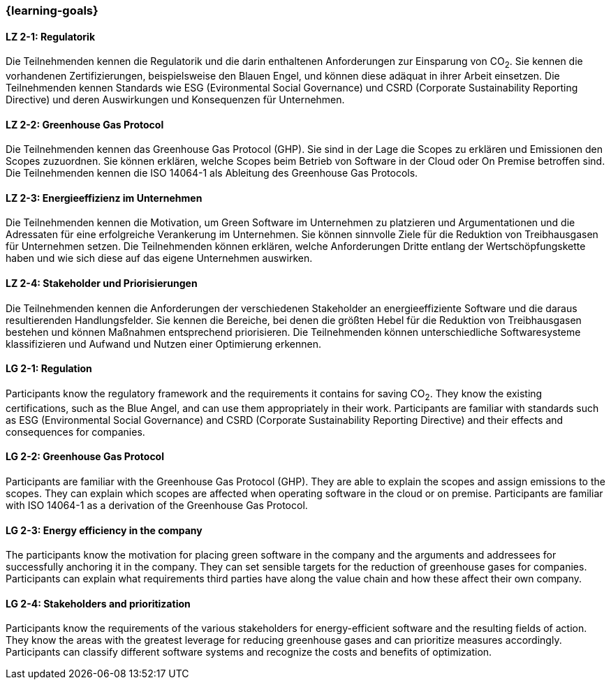 === {learning-goals}

// tag::DE[]
[[LZ-2-1]]
==== LZ 2-1: Regulatorik

Die Teilnehmenden kennen die Regulatorik und die darin enthaltenen Anforderungen zur Einsparung von CO~2~. Sie kennen die vorhandenen Zertifizierungen, beispielsweise den Blauen Engel, und können diese adäquat in ihrer Arbeit einsetzen. Die Teilnehmenden kennen Standards wie ESG (Evironmental Social Governance) und CSRD (Corporate Sustainability Reporting Directive) und deren Auswirkungen und Konsequenzen für Unternehmen.

[[LZ-2-2]]
==== LZ 2-2: Greenhouse Gas Protocol

Die Teilnehmenden kennen das Greenhouse Gas Protocol (GHP). Sie sind in der Lage die Scopes zu erklären und Emissionen den Scopes zuzuordnen. Sie können erklären, welche Scopes beim Betrieb von Software in der Cloud oder On Premise betroffen sind. Die Teilnehmenden kennen die ISO 14064-1 als Ableitung des Greenhouse Gas Protocols.

[[LZ-2-3]]
==== LZ 2-3: Energieeffizienz im Unternehmen

Die Teilnehmenden kennen die Motivation, um Green Software im Unternehmen zu platzieren und Argumentationen und die Adressaten für eine erfolgreiche Verankerung im Unternehmen. Sie können sinnvolle Ziele für die Reduktion von Treibhausgasen für Unternehmen setzen. Die Teilnehmenden können erklären, welche Anforderungen Dritte entlang der Wertschöpfungskette haben und wie sich diese auf das eigene Unternehmen auswirken.

[[LZ-2-4]]
==== LZ 2-4: Stakeholder und Priorisierungen

Die Teilnehmenden kennen die Anforderungen der verschiedenen Stakeholder an energieeffiziente Software und die daraus resultierenden Handlungsfelder. Sie kennen die Bereiche, bei denen die größten Hebel für die Reduktion von Treibhausgasen bestehen und können Maßnahmen entsprechend priorisieren. Die Teilnehmenden können unterschiedliche Softwaresysteme klassifizieren und Aufwand und Nutzen einer Optimierung erkennen.

// end::DE[]

// tag::EN[]

[[LG-2-1]]
==== LG 2-1: Regulation

Participants know the regulatory framework and the requirements it contains for saving CO~2~. They know the existing certifications, such as the Blue Angel, and can use them appropriately in their work. Participants are familiar with standards such as ESG (Environmental Social Governance) and CSRD (Corporate Sustainability Reporting Directive) and their effects and consequences for companies.

[[LG-2-2]]
==== LG 2-2: Greenhouse Gas Protocol

Participants are familiar with the Greenhouse Gas Protocol (GHP). They are able to explain the scopes and assign emissions to the scopes. They can explain which scopes are affected when operating software in the cloud or on premise. Participants are familiar with ISO 14064-1 as a derivation of the Greenhouse Gas Protocol.

[[LG-2-3]]
==== LG 2-3: Energy efficiency in the company

The participants know the motivation for placing green software in the company and the arguments and addressees for successfully anchoring it in the company. They can set sensible targets for the reduction of greenhouse gases for companies. Participants can explain what requirements third parties have along the value chain and how these affect their own company.

[[LG-2-4]]
==== LG 2-4: Stakeholders and prioritization

Participants know the requirements of the various stakeholders for energy-efficient software and the resulting fields of action. They know the areas with the greatest leverage for reducing greenhouse gases and can prioritize measures accordingly. Participants can classify different software systems and recognize the costs and benefits of optimization.

// end::EN[]
